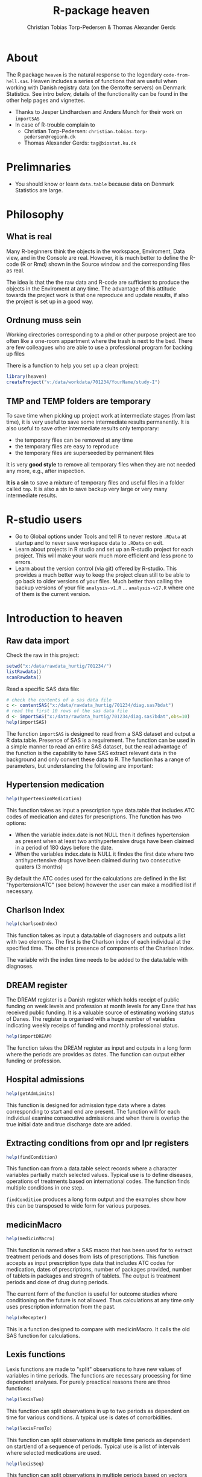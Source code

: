 #+author: Christian Tobias Torp-Pedersen & Thomas Alexander Gerds
#+TITLE: R-package heaven
#+superman-export-target: html
* About 

The R package =heaven= is the natural response to the legendary
=code-from-hell.sas=. Heaven includes a series of functions that are
useful when working with Danish registry data (on the Gentofte
servers) on Denmark Statistics. See intro below, details of the
functionality can be found in the other help pages and vignettes.

- Thanks to Jesper Lindhardsen and Anders Munch for their work on =importSAS= 
- In case of R-trouble complain to 
  + Christian Torp-Pedersen: =christian.tobias.torp-pedersen@regionh.dk=
  + Thomas Alexander Gerds: =tag@biostat.ku.dk= 

* Prelimnaries

- You should know or learn =data.table= because data on Denmark
  Statistics are large.

* Philosophy

** What is real

Many R-beginners think the objects in the workspace, Enviroment, Data view, and
in the Console are real. However, it is much better to define the
R-code (R or Rmd) shown in the Source window and the corresponding
files as real. 

The idea is that the the raw data and R-code are sufficient to produce
the objects in the Enviroment at any time. The advantage of this
attitude towards the project work is that one reproduce and update
results, if also the project is set up in a good way.
   
** Ordnung muss sein

Working directories corresponding to a phd or other purpose project
are too often like a one-room appartment where the trash is next to
the bed. There are few colleagues who are able to use a professional
program for backing up files

There is a function to help you set up a clean project:
 
#+ATTR_LATEX: :options otherkeywords={}, deletekeywords={}
#+BEGIN_SRC R :exports code :results output raw  :session *R* :cache yes 
library(heaven)
createProject("v:/data/workdata/701234/YourName/study-I")
#+END_SRC

** TMP and TEMP folders are temporary

To save time when picking up project work at intermediate stages (from
last time), it is very useful to save some intermediate results
permanently. It is also useful to save other intermediate results only
temporary: 
 - the temporary files can be removed at any time
 - the temporary files are easy to reproduce
 - the temporary files are superseeded by permanent files 

It is very *good style* to remove all temporary files when they are
not needed any more, e.g., after inspection.

*It is a sin* to save a mixture of temporary files and useful files in a
folder called =tmp=. It is also a sin to save backup very large or
very many intermediate results. 

* R-studio users

- Go to Global options under Tools and tell R to never restore =.RData=
  at startup and to never save workspace data to =.RData= on exit. 
- Learn about projects in R studio and set up an R-studio project for
  each project. This will make your work much more efficient and less
  prone to errors.
- Learn about the version control (via git) offered by R-studio. This
  provides a much better way to keep the project clean still to be
  able to go back to older versions of your files. Much better than 
  calling the backup versions of your file =analysis-v1.R= ... =analysis-v17.R=
  where one of them is the current version.

* Introduction to heaven

** Raw data import

Check the raw in this project:

#+ATTR_LATEX: :options otherkeywords={}, deletekeywords={}
#+BEGIN_SRC R :exports code :results output raw  :session *R* :cache yes 
setwd("x:/data/rawdata_hurtig/701234/")
listRawdata()
scanRawdata()
#+END_SRC


Read a specific SAS data file:

#+ATTR_LATEX: :options otherkeywords={}, deletekeywords={}
#+BEGIN_SRC R :exports code :results output raw  :session *R* :cache yes 
# check the contents of a sas data file 
c <- contentSAS("x:/data/rawdata_hurtig/701234/diag.sas7bdat")
# read the first 10 rows of the sas data file
d <- importSAS("x:/data/rawdata_hurtig/701234/diag.sas7bdat",obs=10)
help(importSAS)
#+END_SRC

The function =importSAS= is designed to read from a SAS dataset and
output a R data.table.  Presence of SAS is a requirement.  The
function can be used in a simple manner to read an entire SAS dataset,
but the real advantage of the function is the capability to have SAS
extract relevant data in the background and only convert these data to
R.  The function has a range of parameters, but understanding the
following are important:

** Hypertension medication

# #+name: 
#+ATTR_LATEX: :options otherkeywords={}, deletekeywords={}
#+BEGIN_SRC R  :results output raw  :exports code  :session *R* :cache yes  
help(hypertensionMedication)
#+END_SRC

This function takes as input a prescription type data.table that
includes ATC codes of medication and dates for prescriptions. The
function has two options:

- When the variable index.date is not NULL then it defines
  hypertension as present when at least two antihypertensive drugs
  have been claimed in a period of 180 days before the date.
- When the variables index.date is NULL it findes the first date where
  two antihypertensive drugs have been claimed during two consecutive
  quaters (3 months)

By default the ATC codes used for the calculations are defined in the
list "hypertensionATC" (see below) however the user can make a
modified list if necessary.

** Charlson Index

# #+name: 
#+ATTR_LATEX: :options otherkeywords={}, deletekeywords={}
#+BEGIN_SRC R  :results output raw  :exports code  :session *R* :cache yes  
help(charlsonIndex)
#+END_SRC

This function takes as input a data.table of diagnosers and outputs a list
with two elements. The first is the Charlson index of each individual at
the specified time. The other is presence of components of the Charlson 
Index.

The variable with the index time needs to be added to the data.table with
diagnoses.


** DREAM register

The DREAM register is a Danish register which holds receipt of public
funding on week levels and profession at month levels for any Dane
that has received public funding.  It is a valuable source of
estimating working status of Danes.  The register is organised with a
huge number of variables indicating weekly receips of funding and
monthly professional status. 

# #+name: 
#+ATTR_LATEX: :options otherkeywords={}, deletekeywords={}
#+BEGIN_SRC R  :results output raw  :exports code  :session *R* :cache yes  
help(importDREAM)
#+END_SRC

The function takes the DREAM
register as input and outputs in a long form where the periods are
provides as dates. The function can output either funding or
profession.


** Hospital admissions 

# #+name: 
#+ATTR_LATEX: :options otherkeywords={}, deletekeywords={}
#+BEGIN_SRC R  :results output raw  :exports code  :session *R* :cache yes  
help(getAdmLimits)
#+END_SRC

This function is designed for admission type data where a dates
corresponding to start and end are present. The function will for each
individual examine consecutive admissions and when there is overlap
the true initial date and true discharge date are added.

** Extracting conditions from opr and lpr registers 

# #+name: 
#+ATTR_LATEX: :options otherkeywords={}, deletekeywords={}
#+BEGIN_SRC R  :results output raw  :exports code  :session *R* :cache yes  
help(findCondition)
#+END_SRC

This function can from a data.table select records where a character
variables partially match selected values. Typical use is to define
diseases, operations of treatments based on international codes. The
function finds multiple conditions in one step.

=findCondition= produces a long form output and the examples show how
this can be transposed to wide form for various purposes.

**  medicinMacro

# #+name: 
#+ATTR_LATEX: :options otherkeywords={}, deletekeywords={}
#+BEGIN_SRC R  :results output raw  :exports code  :session *R* :cache yes  
help(medicinMacro)
#+END_SRC

This function is named after a SAS macro that has been used for to
extract treatment periods and doses from lists of prescriptions.  This
function accepts as input prescription type data that includes ATC
codes for medication, dates of prescriptions, number of packages
provided, number of tablets in packages and stregnth of tablets.  The
output is treatment periods and dose of drug during periods.

The current form of the function is useful for outcome studies where
conditioning on the future is not allowed. Thus calculations at any
time only uses prescription information from the past.
# #+name: 
#+ATTR_LATEX: :options otherkeywords={}, deletekeywords={}
#+BEGIN_SRC R  :results output raw  :exports code  :session *R* :cache yes  
help(xRecepter)
#+END_SRC

This is a function designed to compare with medicinMacro. It calls the
old SAS function for calculations.

** Lexis functions

Lexis functions are made to "split" observations to have new values of
variables in time periods. The functions are necessary processing for
time dependent analyses. For purely preactical reasons there are three
functions:

# #+name: 
#+ATTR_LATEX: :options otherkeywords={}, deletekeywords={}
#+BEGIN_SRC R  :results output raw  :exports code  :session *R* :cache yes  
help(lexisTwo)
#+END_SRC

This function can split observations in up to two periods as dependent
on time for various conditions. A typical use is dates of
comorbidities.

# #+name: 
#+ATTR_LATEX: :options otherkeywords={}, deletekeywords={}
#+BEGIN_SRC R  :results output raw  :exports code  :session *R* :cache yes  
help(lexisFromTo)
#+END_SRC

This function can split observations in multiple time periods as
dependent on start/end of a sequence of periods. Typical use is a list
of intervals where selected medications are used.

# #+name: 
#+ATTR_LATEX: :options otherkeywords={}, deletekeywords={}
#+BEGIN_SRC R  :results output raw  :exports code  :session *R* :cache yes  
help(lexisSeq)
#+END_SRC
This function can split observations in multiple periods based on
vectors that define periods. Typical use is splitting based on
calender periods or age


** Matching

There are two function available for matching

# #+name: 
#+ATTR_LATEX: :options otherkeywords={}, deletekeywords={}
#+BEGIN_SRC R  :results output raw  :exports code  :session *R* :cache yes  
help(incidenceMatch) 
#+END_SRC

This function performs incidence density matching for nested case
control studies in the context of a Cox regression model. A case is an
individual who has the event and a corresponding date, the case
date. For each case the function chooses a user defined number of
subjects from the at-risk set, i.e., from the subjects that are alive
and event free at the case date. Matching on a variable corresponds to
stratifying the baseline hazard function of the Cox regression model.

# #+name: 
#+ATTR_LATEX: :options otherkeywords={}, deletekeywords={}
#+BEGIN_SRC R  :results output raw  :exports code  :session *R* :cache yes  
help(exposureMatch)
#+END_SRC

This function performs exposure density matching. For each case with a
date of exposure a number of controls are selected that are alive and
event-free and not yet exposed.

* Build-in datasets 

** ATC codes

A named list of character vectors defining selected diseases
(ICD8/10), operations and medications (ATC)

# #+name: 
#+ATTR_LATEX: :options otherkeywords={}, deletekeywords={}
#+BEGIN_SRC R  :results output raw  :exports code  :session *R* :cache yes  
data(diseasecode)
#+END_SRC

A list of character vectors for ATC codes of antihypertensive
medication:

# #+name: 
#+ATTR_LATEX: :options otherkeywords={}, deletekeywords={}
#+BEGIN_SRC R  :results output raw  :exports code  :session *R* :cache yes  
data(hypertensionATC) 
#+END_SRC

A data.frame with Danish education codes and variables to define
education (hfaudd) as well as a standrd devision in 5 levels and
division accordint to ISCED (9 levels)

# #+name: 
#+ATTR_LATEX: :options otherkeywords={}, deletekeywords={}
#+BEGIN_SRC R  :results output raw  :exports code  :session *R* :cache yes  
edu_code  
#+END_SRC
